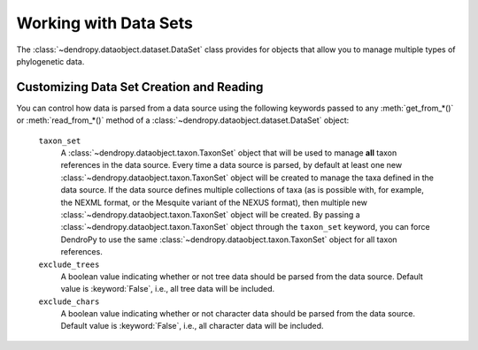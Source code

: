 **********************
Working with Data Sets
**********************

The :class:`~dendropy.dataobject.dataset.DataSet` class provides for objects that allow you to manage multiple types of phylogenetic data.

.. _Customizing_Data_Set_Creation_and_Reading:

Customizing Data Set Creation and Reading
=========================================

You can control how data is parsed from a data source using the following keywords passed to any :meth:`get_from_*()` or :meth:`read_from_*()` method of a :class:`~dendropy.dataobject.dataset.DataSet` object:

    ``taxon_set``
        A :class:`~dendropy.dataobject.taxon.TaxonSet` object that will be used to manage **all** taxon references in the data source.
        Every time a data source is parsed, by default at least one new :class:`~dendropy.dataobject.taxon.TaxonSet` object will be created to manage the taxa defined in the data source.
        If the data source defines multiple collections of taxa (as is possible with, for example, the NEXML format, or the Mesquite variant of the NEXUS format), then multiple new :class:`~dendropy.dataobject.taxon.TaxonSet` object will be created.
        By passing a :class:`~dendropy.dataobject.taxon.TaxonSet` object through the ``taxon_set`` keyword, you can force DendroPy to use the same :class:`~dendropy.dataobject.taxon.TaxonSet` object for all taxon references.

    ``exclude_trees``
        A boolean value indicating whether or not tree data should be parsed from the data source.
        Default value is :keyword:`False`, i.e., all tree data will be included.

    ``exclude_chars``
        A boolean value indicating whether or not character data should be parsed from the data source.
        Default value is :keyword:`False`, i.e., all character data will be included.
